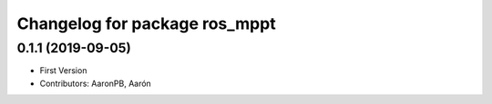 ^^^^^^^^^^^^^^^^^^^^^^^^^^^^^^
Changelog for package ros_mppt
^^^^^^^^^^^^^^^^^^^^^^^^^^^^^^

0.1.1 (2019-09-05)
------------------
* First Version
* Contributors: AaronPB, Aarón
